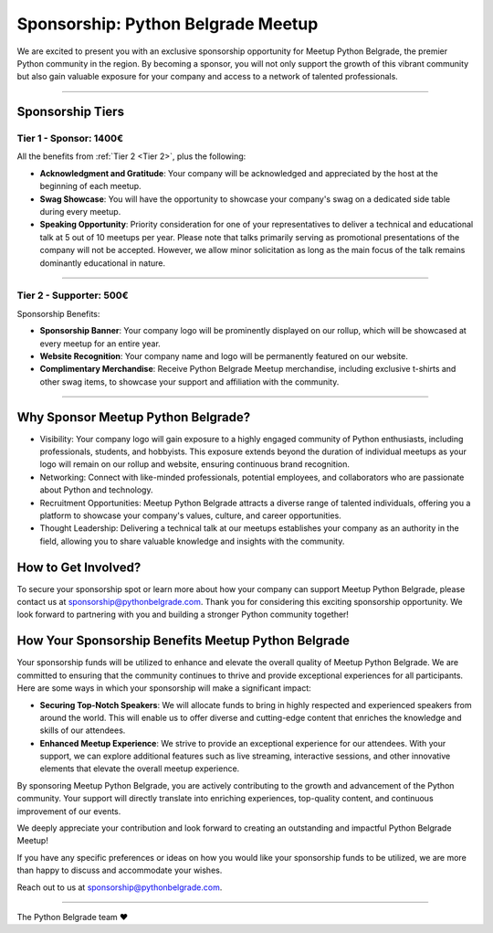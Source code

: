 Sponsorship: Python Belgrade Meetup
===================================
We are excited to present you with an exclusive sponsorship opportunity for Meetup Python Belgrade, the premier Python community in the region. By becoming a sponsor, you will not only support the growth of this vibrant community but also gain valuable exposure for your company and access to a network of talented professionals.

----------------

Sponsorship Tiers
-----------------

.. _Tier 1:

Tier 1 - Sponsor: 1400€
+++++++++++++++++++++++++++++

All the benefits from :ref:`Tier 2 <Tier 2>`, plus the following:

- **Acknowledgment and Gratitude**: Your company will be acknowledged and appreciated by the host at the beginning of each meetup.
- **Swag Showcase**: You will have the opportunity to showcase your company's swag on a dedicated side table during every meetup.
- **Speaking Opportunity**: Priority consideration for one of your representatives to deliver a technical and educational talk at 5 out of 10 meetups per year. Please note that talks primarily serving as promotional presentations of the company will not be accepted. However, we allow minor solicitation as long as the main focus of the talk remains dominantly educational in nature.

----------------

.. _Tier 2:

Tier 2 - Supporter: 500€
++++++++++++++++++++++++++++

.. container:: clearfix

    .. thumbnail:: ../_static/img/sponsorship_banner.jpg
       :alt: Sponsorship Banner
       :title: Sponsorship Banner
       :align: right
       :width: 300px
    Sponsorship Benefits:

    - **Sponsorship Banner**: Your company logo will be prominently displayed on our rollup, which will be showcased at every meetup for an entire year.
    - **Website Recognition**: Your company name and logo will be permanently featured on our website.
    - **Complimentary Merchandise**: Receive Python Belgrade Meetup merchandise, including exclusive t-shirts and other swag items, to showcase your support and affiliation with the community.

----------------

Why Sponsor Meetup Python Belgrade?
-----------------------------------

* Visibility: Your company logo will gain exposure to a highly engaged community of Python enthusiasts, including professionals, students, and hobbyists. This exposure extends beyond the duration of individual meetups as your logo will remain on our rollup and website, ensuring continuous brand recognition.
* Networking: Connect with like-minded professionals, potential employees, and collaborators who are passionate about Python and technology.
* Recruitment Opportunities: Meetup Python Belgrade attracts a diverse range of talented individuals, offering you a platform to showcase your company's values, culture, and career opportunities.
* Thought Leadership: Delivering a technical talk at our meetups establishes your company as an authority in the field, allowing you to share valuable knowledge and insights with the community.

How to Get Involved?
--------------------

To secure your sponsorship spot or learn more about how your company can support Meetup Python Belgrade, please contact us at sponsorship@pythonbelgrade.com.
Thank you for considering this exciting sponsorship opportunity.
We look forward to partnering with you and building a stronger Python community together!

How Your Sponsorship Benefits Meetup Python Belgrade
--------------------

Your sponsorship funds will be utilized to enhance and elevate the overall quality of Meetup Python Belgrade.
We are committed to ensuring that the community continues to thrive and provide exceptional experiences for all participants.
Here are some ways in which your sponsorship will make a significant impact:

- **Securing Top-Notch Speakers**: We will allocate funds to bring in highly respected and experienced speakers from around the world. This will enable us to offer diverse and cutting-edge content that enriches the knowledge and skills of our attendees.
- **Enhanced Meetup Experience**: We strive to provide an exceptional experience for our attendees. With your support, we can explore additional features such as live streaming, interactive sessions, and other innovative elements that elevate the overall meetup experience.

By sponsoring Meetup Python Belgrade, you are actively contributing to the growth and advancement of the Python community.
Your support will directly translate into enriching experiences, top-quality content, and continuous improvement of our events.

We deeply appreciate your contribution and look forward to creating an outstanding and impactful Python Belgrade Meetup!

If you have any specific preferences or ideas on how you would like your sponsorship funds to be utilized,
we are more than happy to discuss and accommodate your wishes.

Reach out to us at sponsorship@pythonbelgrade.com.

------------

The Python Belgrade team ❤️